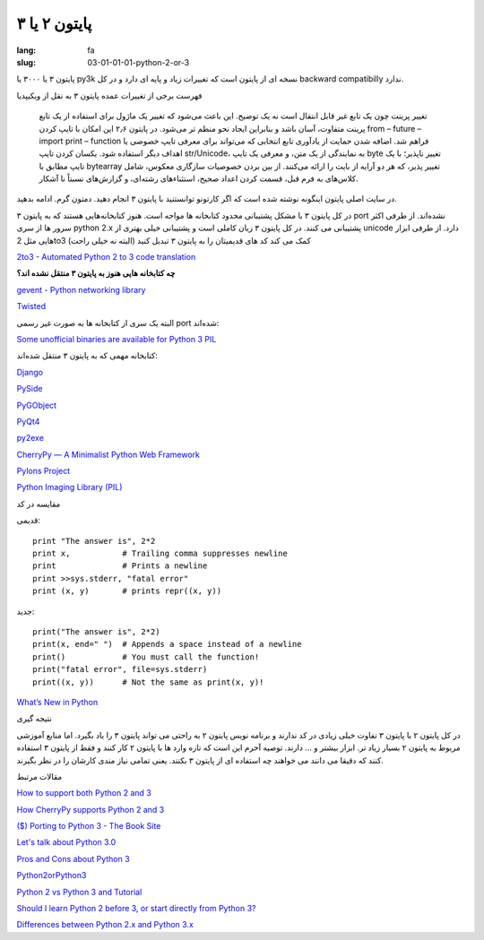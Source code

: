 پایتون ۲ یا ۳
#############

:lang: fa
:slug: 03-01-01-01-python-2-or-3

پایتون ۳ یا ۳۰۰۰ یا py3k نسخه ای از پایتون است که تغییرات زیاد و پایه ای دارد و در کل backward compatibilly ندارد.

فهرست برخی از تغییرات عمده پایتون ۳ به نقل از ویکیپدیا

    تغییر پرینت چون یک تابع غیر قابل انتقال است نه یک توضیح. این باعث می‌شود که تغییر یک ماژول برای استفاده از یک تابع پرینت متفاوت، آسان باشد و بنابراین ایجاد نحو منظم تر می‌شود. در پایتون ۲٫۶ این امکان با تایپ کردن from – future – import print – function فراهم شد.
    اضافه شدن حمایت از یادآوری تابع انتخابی که می‌تواند برای معرفی تایپ خصوصی یا اهداف دیگر استفاده شود.
    یکسان کردن تایپ str/Unicode، به نمایندگی از یک متن، و معرفی یک تایپ byte تغییر ناپذیر؛ با یک تایپ مطابق با bytearray تغییر پذیر، که هر دو آرایه از بایت را ارائه می‌کنند.
    از بین بردن خصوصیات سازگاری معکوس، شامل کلاس‌های به فرم قبل، قسمت کردن اعداد صحیح، استثناءهای رشته‌ای، و گزارش‌های نسبتاً نا آشکار.

در سایت اصلی پایتون اینگونه نوشته شده است که اگر کارتونو توانستنید با پایتون ۳ انجام دهید. دمتون گرم. ادامه بدهید.

در کل پایتون ۳ با مشکل پشتیبانی محدود کتابخانه ها مواجه است. هنوز کتابخانه‌هایی هستند که به پایتون ۳ port نشده‌اند.
از طرفی اکثر سرور ها از سری python 2.x پشتیبانی می کنند.
در کل پایتون ۳ زبان کاملی است و پشتیبانی خیلی بهتری از unicode دارد.
از طرفی ابزار هایی مثل 2to3 کمک می کند کد های قدیمیتان را به پایتون ۳ تبدیل کنید (البته نه خیلی راحت)

.. class:: text-left

`2to3 - Automated Python 2 to 3 code translation <http://docs.python.org/release/3.0.1/library/2to3.html#to3-reference>`_

**چه کتابخانه هایی هنوز به پایتون ۳ منتقل نشده اند؟**

.. class:: text-left

`gevent - Python networking library <http://code.google.com/p/gevent/>`_

.. class:: text-left

`Twisted <http://twistedmatrix.com/trac/wiki>`_

البته یک سری از کتابخانه ها به صورت غیر رسمی port شده‌اند:

.. class:: text-left

`Some unofficial binaries are available for Python 3 PIL <http://www.lfd.uci.edu/~gohlke/pythonlibs/>`_

کتابخانه مهمی که به پایتون ۳ منتقل شده‌اند:

.. class:: text-left

`Django‎ <https://docs.djangoproject.com/en/1.5/faq/install/#can-i-use-django-with-python-3>`_

.. class:: text-left

`PySide <http://wiki.python.org/moin/PySide>`_

.. class:: text-left

`PyGObject <https://live.gnome.org/PyGObject>`_

.. class:: text-left

`PyQt4 <http://wiki.python.org/moin/PyQt4>`_

.. class:: text-left

`py2exe <http://www.py2exe.org/index.cgi/Tutorial#Step52>`_

.. class:: text-left

`CherryPy — A Minimalist Python Web Framework <http://www.cherrypy.org/>`_

.. class:: text-left

`Pylons Project <http://www.pylonsproject.org/>`_

.. class:: text-left

`Python Imaging Library (PIL)‎ <http://www.pythonware.com/products/pil/>`_

مقایسه در کد

قدیمی:

.. class:: text-left

::

  print "The answer is", 2*2
  print x,           # Trailing comma suppresses newline
  print              # Prints a newline
  print >>sys.stderr, "fatal error"
  print (x, y)       # prints repr((x, y))

جدید:

.. class:: text-left

::

  print("The answer is", 2*2)
  print(x, end=" ")  # Appends a space instead of a newline
  print()            # You must call the function!
  print("fatal error", file=sys.stderr)
  print((x, y))      # Not the same as print(x, y)!

.. class:: text-left

`What’s New in Python <http://docs.python.org/3.4/whatsnew/index.html>`_

نتیجه گیری

در کل پایتون ۲ با پایتون ۳ تفاوت خیلی زیادی در کد ندارند و برنامه نویس پایتون ۲ به راحتی می تواند پایتون ۳ را یاد بگیرد. اما منابع آموزشی مربوط به پایتون ۲ بسیار زیاد تر. ابزار بیشتر و ... دارند.
توصیه آخرم این است که تازه وارد ها با پایتون ۲ کار کنند و فقط از پایتون ۳ استفاده کنند که دقیقا می دانند می خواهند چه استفاده ای از پایتون ۳ بکنند. یعنی تمامی نیاز مندی کارشان را در نظر بگیرند.

مقالات مرتبط

.. class:: text-left

`How to support both Python 2 and 3 <http://ondrejcertik.blogspot.com/2013/08/how-to-support-both-python-2-and-3.html>`_

.. class:: text-left

`How CherryPy supports Python 2 and 3 <http://pyvideo.org/video/689/how-cherrypy-supports-python-2-and-3>`_

.. class:: text-left

`($) Porting to Python 3 - The Book Site <http://python3porting.com/>`_

.. class:: text-left

`Let's talk about Python 3.0 <http://www.b-list.org/weblog/2008/dec/05/python-3000/>`_

.. class:: text-left

`Pros and Cons about Python 3 <http://lucumr.pocoo.org/2010/1/7/pros-and-cons-about-python-3/>`_

.. class:: text-left

`Python2orPython3 <http://wiki.python.org/moin/Python2orPython3>`_

.. class:: text-left

`Python 2 vs Python 3 and Tutorial <http://stackoverflow.com/questions/442352/python-2-vs-python-3-and-tutorial>`_


.. class:: text-left

`Should I learn Python 2 before 3, or start directly from Python 3? <http://stackoverflow.com/questions/170921/should-i-learn-python-2-before-3-or-start-directly-from-python-3>`_

.. class:: text-left

`Differences between Python 2.x and Python 3.x <http://py.onepotcooking.com/posts/2011-01-27/differences-between-python-2-x-and-python-3-x/>`_
